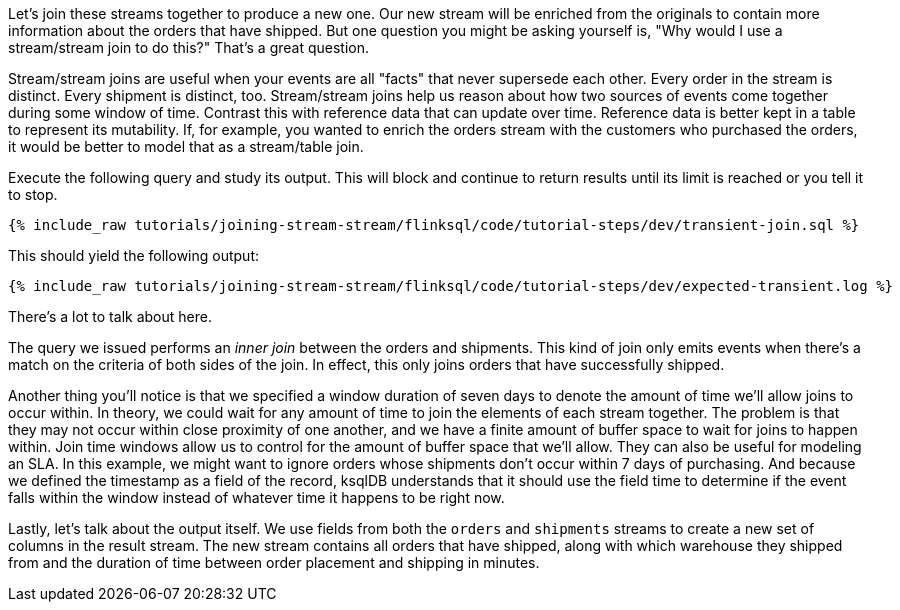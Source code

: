 Let's join these streams together to produce a new one. Our new stream will be enriched from the originals to contain more information about the orders that have shipped. But one question you might be asking yourself is, "Why would I use a stream/stream join to do this?" That's a great question.

Stream/stream joins are useful when your events are all "facts" that never supersede each other. Every order in the stream is distinct. Every shipment is distinct, too. Stream/stream joins help us reason about how two sources of events come together during some window of time. Contrast this with reference data that can update over time. Reference data is better kept in a table to represent its mutability. If, for example, you wanted to enrich the orders stream with the customers who purchased the orders, it would be better to model that as a stream/table join.

Execute the following query and study its output. This will block and continue to return results until its limit is reached or you tell it to stop.

+++++
<pre class="snippet"><code class="sql">{% include_raw tutorials/joining-stream-stream/flinksql/code/tutorial-steps/dev/transient-join.sql %}</code></pre>
+++++

This should yield the following output:

+++++
<pre class="snippet"><code class="shell">{% include_raw tutorials/joining-stream-stream/flinksql/code/tutorial-steps/dev/expected-transient.log %}</code></pre>
+++++

There's a lot to talk about here.

The query we issued performs an _inner join_ between the orders and shipments. This kind of join only emits events when there's a match on the criteria of both sides of the join. In effect, this only joins orders that have successfully shipped.

Another thing you'll notice is that we specified a window duration of seven days to denote the amount of time we'll allow joins to occur within. In theory, we could wait for any amount of time to join the elements of each stream together. The problem is that they may not occur within close proximity of one another, and we have a finite amount of buffer space to wait for joins to happen within. Join time windows allow us to control for the amount of buffer space that we'll allow. They can also be useful for modeling an SLA. In this example, we might want to ignore orders whose shipments don't occur within 7 days of purchasing. And because we defined the timestamp as a field of the record, ksqlDB understands that it should use the field time to determine if the event falls within the window instead of whatever time it happens to be right now.

Lastly, let's talk about the output itself. We use fields from both the `orders` and `shipments` streams to create a new set of columns in the result stream. The new stream contains all orders that have shipped, along with which warehouse they shipped from and the duration of time between order placement and shipping in minutes.
